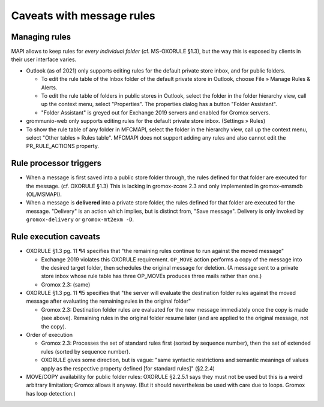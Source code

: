 ..
        SPDX-License-Identifier: CC-BY-SA-4.0 or-later
        SPDX-FileCopyrightText: 2023 grommunio GmbH

Caveats with message rules
==========================

Managing rules
--------------

MAPI allows to keep rules for *every individual folder* (cf. MS-OXORULE §1.3),
but the way this is exposed by clients in their user interface varies.

* Outlook (as of 2021) only supports editing rules for the default private
  store inbox, and for public folders.

  * To edit the rule table of the Inbox folder of the default private store in
    Outlook, choose File » Manage Rules & Alerts.

  * To edit the rule table of folders in public stores in Outlook,
    select the folder in the folder hierarchy view, call up the context menu,
    select "Properties". The properties dialog has a button "Folder Assistant".

  * "Folder Assistant" is greyed out for Exchange 2019 servers and enabled
    for Gromox servers.

* grommunio-web only supports editing rules for the default private store
  inbox. (Settings » Rules)

* To show the rule table of any folder in MFCMAPI, select the folder in the
  hierarchy view, call up the context menu, select "Other tables » Rules
  table". MFCMAPI does not support adding any rules and also cannot edit the
  PR_RULE_ACTIONS property.


Rule processor triggers
-----------------------

* When a message is first saved into a public store folder through, the rules
  defined for that folder are executed for the message. (cf. OXORULE §1.3) This
  is lacking in gromox-zcore 2.3 and only implemented in gromox-emsmdb
  (OL/MSMAPI).

* When a message is **delivered** into a private store folder, the
  rules defined for that folder are executed for the message. "Delivery" is
  an action which implies, but is distinct from, "Save message". Delivery is
  only invoked by ``gromox-delivery`` or ``gromox-mt2exm -D``.


Rule execution caveats
----------------------

* OXORULE §1.3 pg. 11 ¶4 specifies that "the remaining rules continue to run
  against the moved message"

  * Exchange 2019 violates this OXORULE requirement. ``OP_MOVE`` action
    performs a copy of the message into the desired target folder, then
    schedules the original message for deletion. (A message sent to a private
    store inbox whose rule table has three OP_MOVEs produces three mails rather
    than one.)

  * Gromox 2.3: (same)

* OXORULE §1.3 pg. 11 ¶5 specifies that "the server will evaluate the
  destination folder rules against the moved message after evaluating the
  remaining rules in the original folder"

  * Gromox 2.3: Destination folder rules are evaluated for the new message
    immediately once the copy is made (see above). Remaining rules in the
    original folder resume later (and are applied to the original message, not
    the copy).

* Order of execution

  * Gromox 2.3: Processes the set of standard rules first (sorted by sequence
    number), then the set of extended rules (sorted by sequence number).

  * OXORULE gives some direction, but is vague: "same syntactic restrictions
    and semantic meanings of values apply as the respective property defined
    [for standard rules]" (§2.2.4)

* MOVE/COPY availability for public folder rules: OXORULE §2.2.5.1 says they
  must not be used but this is a weird arbitrary limitation; Gromox allows it
  anyway. (But it should nevertheless be used with care due to loops. Gromox
  has loop detection.)
